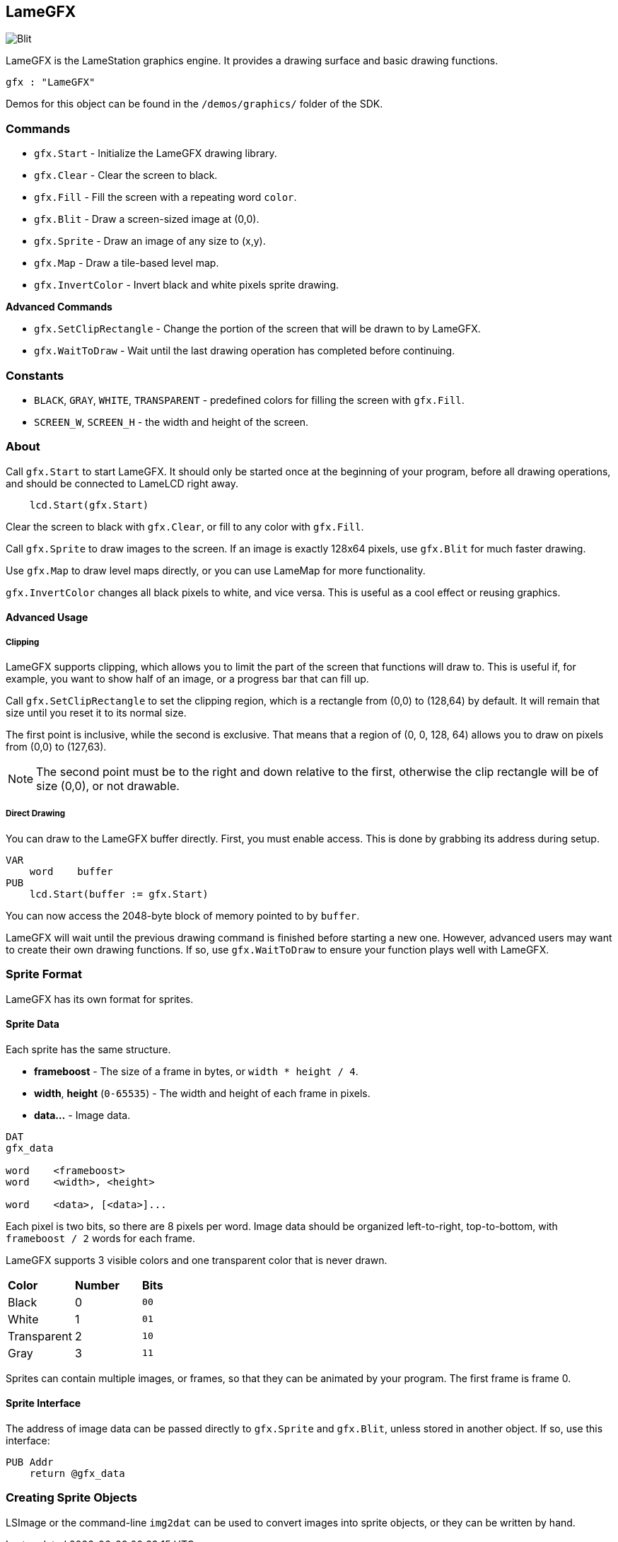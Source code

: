 == LameGFX

image:Blit.png[]

LameGFX is the LameStation graphics engine. It provides a drawing surface and basic drawing functions.

[source, language='obj']
----
gfx : "LameGFX"
----

Demos for this object can be found in the `/demos/graphics/` folder of the SDK.

=== Commands

- `gfx.Start` - Initialize the LameGFX drawing library.
- `gfx.Clear` - Clear the screen to black.
- `gfx.Fill` - Fill the screen with a repeating word `color`.
- `gfx.Blit` - Draw a screen-sized image at (0,0).
- `gfx.Sprite` - Draw an image of any size to (x,y).
- `gfx.Map` - Draw a tile-based level map.
- `gfx.InvertColor` - Invert black and white pixels sprite drawing.

*Advanced Commands*

- `gfx.SetClipRectangle` - Change the portion of the screen that will be drawn to by LameGFX.
- `gfx.WaitToDraw` - Wait until the last drawing operation has completed before continuing.

=== Constants

- `BLACK`, `GRAY`, `WHITE`, `TRANSPARENT` - predefined colors for filling the screen with `gfx.Fill`.
- `SCREEN_W`, `SCREEN_H` - the width and height of the screen.

=== About

Call `gfx.Start` to start LameGFX. It should only be started once at the beginning of your program, before all drawing operations, and should be connected to LameLCD right away.

[source, language='pub']
----
    lcd.Start(gfx.Start)
----

Clear the screen to black with `gfx.Clear`, or fill to any color with `gfx.Fill`.

Call `gfx.Sprite` to draw images to the screen. If an image is exactly 128x64 pixels, use `gfx.Blit` for much faster drawing.

Use `gfx.Map` to draw level maps directly, or you can use LameMap for more functionality.

`gfx.InvertColor` changes all black pixels to white, and vice versa. This is useful as a cool effect or reusing graphics.

==== Advanced Usage

===== Clipping

LameGFX supports clipping, which allows you to limit the part of the screen that functions will draw to. This is useful if, for example, you want to show half of an image, or a progress bar that can fill up.

Call `gfx.SetClipRectangle` to set the clipping region, which is a rectangle from (0,0) to (128,64) by default. It will remain that size until you reset it to its normal size.

The first point is inclusive, while the second is exclusive. That means that a region of (0, 0, 128, 64) allows you to draw on pixels from (0,0) to (127,63).

[NOTE]
The second point must be to the right and down relative to the first, otherwise the clip rectangle will be of size (0,0), or not drawable.

===== Direct Drawing

You can draw to the LameGFX buffer directly. First, you must enable access. This is done by grabbing its address during setup.

[source]
----
VAR
    word    buffer
PUB
    lcd.Start(buffer := gfx.Start)
----

You can now access the 2048-byte block of memory pointed to by `buffer`.

LameGFX will wait until the previous drawing command is finished before starting a new one. However, advanced users may want to create their own drawing functions. If so, use `gfx.WaitToDraw` to ensure your function plays well with LameGFX.

=== Sprite Format

LameGFX has its own format for sprites.

==== Sprite Data

Each sprite has the same structure.

- *frameboost* - The size of a frame in bytes, or `width * height / 4`.
- *width*, *height* (`0-65535`) - The width and height of each frame in pixels.
- *data...* - Image data.

[source]
----
DAT
gfx_data

word    <frameboost>
word    <width>, <height>

word    <data>, [<data>]...
----

Each pixel is two bits, so there are 8 pixels per word. Image data should be organized left-to-right, top-to-bottom, with `frameboost / 2` words for each frame.

LameGFX supports 3 visible colors and one transparent color that is never drawn.

|===
| *Color* | *Number* | *Bits*
| Black       | 0 | `00`
| White       | 1 | `01`
| Transparent | 2 | `10`
| Gray        | 3 | `11`
|===

Sprites can contain multiple images, or frames, so that they can be animated by your program. The first frame is frame 0.

==== Sprite Interface

The address of image data can be passed directly to `gfx.Sprite` and `gfx.Blit`, unless stored in another object. If so, use this interface:

[source]
----
PUB Addr
    return @gfx_data
----

=== Creating Sprite Objects

LSImage or the command-line `img2dat` can be used to convert images into sprite objects, or they can be written by hand.
